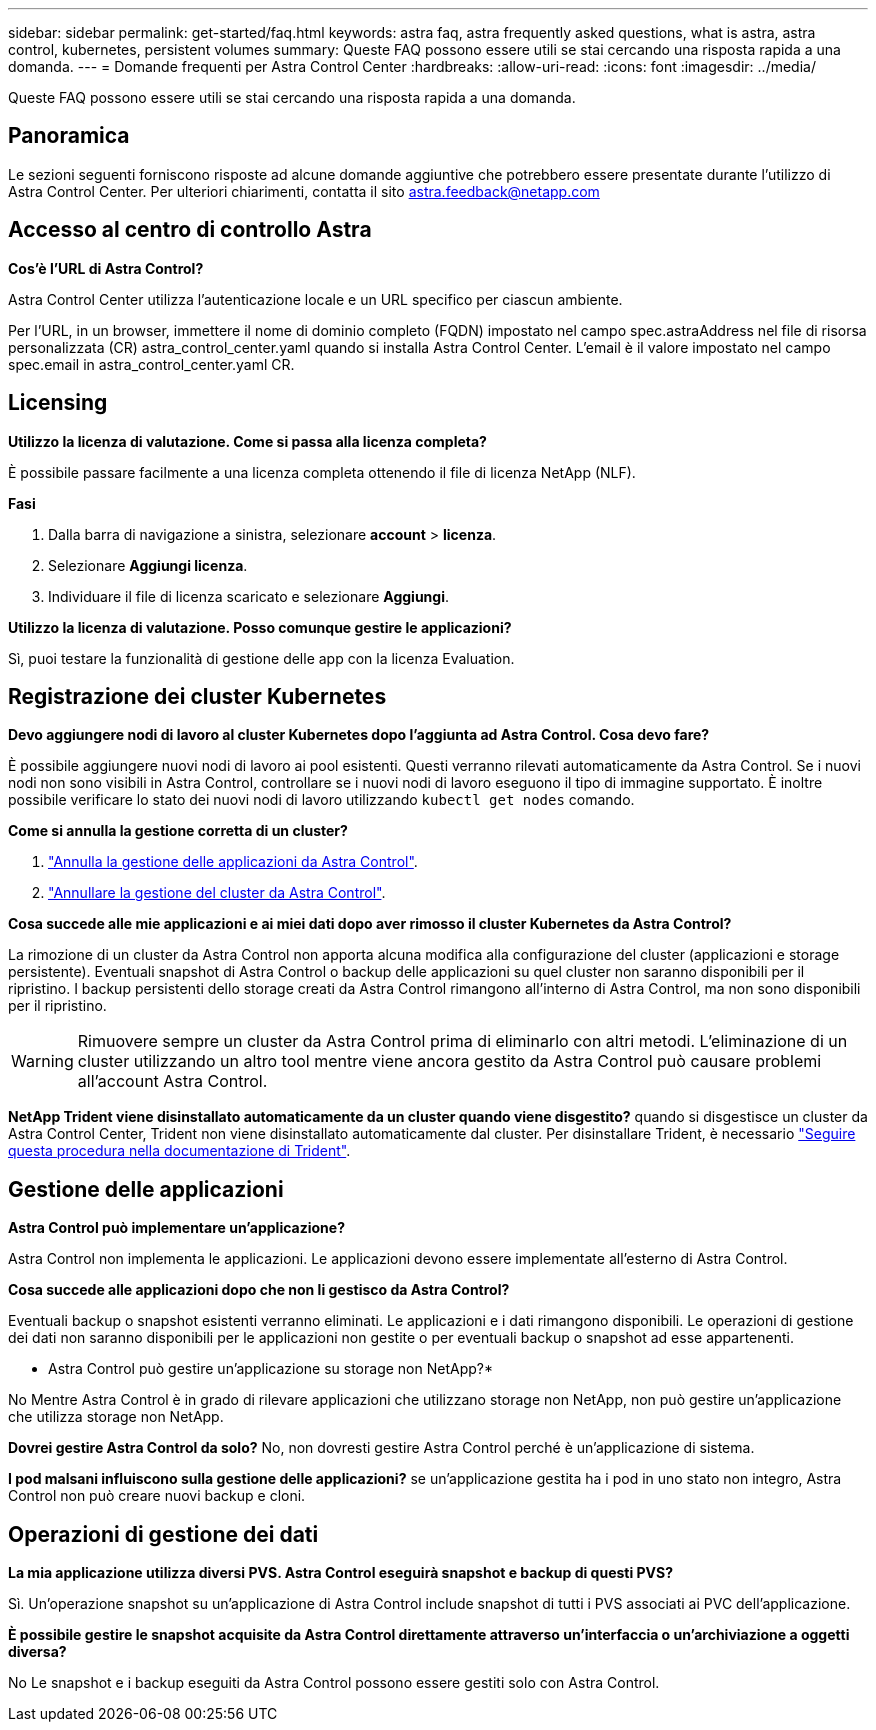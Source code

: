 ---
sidebar: sidebar 
permalink: get-started/faq.html 
keywords: astra faq, astra frequently asked questions, what is astra, astra control, kubernetes, persistent volumes 
summary: Queste FAQ possono essere utili se stai cercando una risposta rapida a una domanda. 
---
= Domande frequenti per Astra Control Center
:hardbreaks:
:allow-uri-read: 
:icons: font
:imagesdir: ../media/


[role="lead"]
Queste FAQ possono essere utili se stai cercando una risposta rapida a una domanda.



== Panoramica

Le sezioni seguenti forniscono risposte ad alcune domande aggiuntive che potrebbero essere presentate durante l'utilizzo di Astra Control Center. Per ulteriori chiarimenti, contatta il sito astra.feedback@netapp.com



== Accesso al centro di controllo Astra

*Cos'è l'URL di Astra Control?*

Astra Control Center utilizza l'autenticazione locale e un URL specifico per ciascun ambiente.

Per l'URL, in un browser, immettere il nome di dominio completo (FQDN) impostato nel campo spec.astraAddress nel file di risorsa personalizzata (CR) astra_control_center.yaml quando si installa Astra Control Center. L'email è il valore impostato nel campo spec.email in astra_control_center.yaml CR.



== Licensing

*Utilizzo la licenza di valutazione. Come si passa alla licenza completa?*

È possibile passare facilmente a una licenza completa ottenendo il file di licenza NetApp (NLF).

*Fasi*

. Dalla barra di navigazione a sinistra, selezionare *account* > *licenza*.
. Selezionare *Aggiungi licenza*.
. Individuare il file di licenza scaricato e selezionare *Aggiungi*.


*Utilizzo la licenza di valutazione. Posso comunque gestire le applicazioni?*

Sì, puoi testare la funzionalità di gestione delle app con la licenza Evaluation.



== Registrazione dei cluster Kubernetes

*Devo aggiungere nodi di lavoro al cluster Kubernetes dopo l'aggiunta ad Astra Control. Cosa devo fare?*

È possibile aggiungere nuovi nodi di lavoro ai pool esistenti. Questi verranno rilevati automaticamente da Astra Control. Se i nuovi nodi non sono visibili in Astra Control, controllare se i nuovi nodi di lavoro eseguono il tipo di immagine supportato. È inoltre possibile verificare lo stato dei nuovi nodi di lavoro utilizzando `kubectl get nodes` comando.

*Come si annulla la gestione corretta di un cluster?*

. link:../use/unmanage.html["Annulla la gestione delle applicazioni da Astra Control"].
. link:../use/unmanage.html#stop-managing-compute["Annullare la gestione del cluster da Astra Control"].


*Cosa succede alle mie applicazioni e ai miei dati dopo aver rimosso il cluster Kubernetes da Astra Control?*

La rimozione di un cluster da Astra Control non apporta alcuna modifica alla configurazione del cluster (applicazioni e storage persistente). Eventuali snapshot di Astra Control o backup delle applicazioni su quel cluster non saranno disponibili per il ripristino. I backup persistenti dello storage creati da Astra Control rimangono all'interno di Astra Control, ma non sono disponibili per il ripristino.


WARNING: Rimuovere sempre un cluster da Astra Control prima di eliminarlo con altri metodi. L'eliminazione di un cluster utilizzando un altro tool mentre viene ancora gestito da Astra Control può causare problemi all'account Astra Control.

*NetApp Trident viene disinstallato automaticamente da un cluster quando viene disgestito?* quando si disgestisce un cluster da Astra Control Center, Trident non viene disinstallato automaticamente dal cluster. Per disinstallare Trident, è necessario https://docs.netapp.com/us-en/trident/trident-managing-k8s/uninstall-trident.html["Seguire questa procedura nella documentazione di Trident"^].



== Gestione delle applicazioni

*Astra Control può implementare un'applicazione?*

Astra Control non implementa le applicazioni. Le applicazioni devono essere implementate all'esterno di Astra Control.

*Cosa succede alle applicazioni dopo che non li gestisco da Astra Control?*

Eventuali backup o snapshot esistenti verranno eliminati. Le applicazioni e i dati rimangono disponibili. Le operazioni di gestione dei dati non saranno disponibili per le applicazioni non gestite o per eventuali backup o snapshot ad esse appartenenti.

* Astra Control può gestire un'applicazione su storage non NetApp?*

No Mentre Astra Control è in grado di rilevare applicazioni che utilizzano storage non NetApp, non può gestire un'applicazione che utilizza storage non NetApp.

*Dovrei gestire Astra Control da solo?* No, non dovresti gestire Astra Control perché è un'applicazione di sistema.

*I pod malsani influiscono sulla gestione delle applicazioni?* se un'applicazione gestita ha i pod in uno stato non integro, Astra Control non può creare nuovi backup e cloni.



== Operazioni di gestione dei dati

*La mia applicazione utilizza diversi PVS. Astra Control eseguirà snapshot e backup di questi PVS?*

Sì. Un'operazione snapshot su un'applicazione di Astra Control include snapshot di tutti i PVS associati ai PVC dell'applicazione.

*È possibile gestire le snapshot acquisite da Astra Control direttamente attraverso un'interfaccia o un'archiviazione a oggetti diversa?*

No Le snapshot e i backup eseguiti da Astra Control possono essere gestiti solo con Astra Control.
